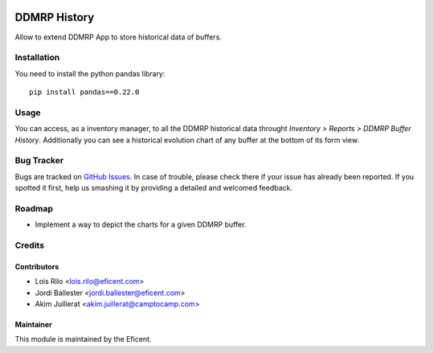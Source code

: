 .. image:: https://img.shields.io/badge/licence-LGPL--3-blue.svg
    :alt: License AGPL-3

=============
DDMRP History
=============

Allow to extend DDMRP App to store historical data of buffers.

Installation
============

You need to install the python pandas library::

    pip install pandas==0.22.0

Usage
=====

You can access, as a inventory manager, to all the DDMRP historical data
throught *Inventory > Reports > DDMRP Buffer History*. Additionally you can
see a historical evolution chart of any buffer at the bottom of its form view.

Bug Tracker
===========

Bugs are tracked on `GitHub Issues
<https://github.com/Eficent/ddmrp/issues>`_. In case of trouble, please
check there if your issue has already been reported. If you spotted it first,
help us smashing it by providing a detailed and welcomed feedback.

Roadmap
=======

* Implement a way to depict the charts for a given DDMRP buffer.

Credits
=======

Contributors
------------

* Lois Rilo <lois.rilo@eficent.com>
* Jordi Ballester <jordi.ballester@eficent.com>
* Akim Juillerat <akim.juillerat@camptocamp.com>

Maintainer
----------

This module is maintained by the Eficent.
